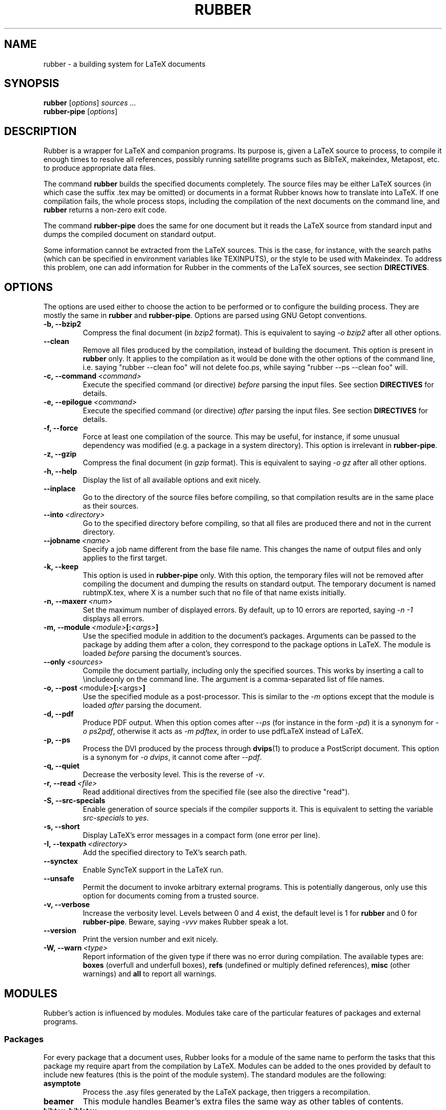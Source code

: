 .TH RUBBER 1
.SH NAME
rubber \- a building system for LaTeX documents
.
.SH SYNOPSIS
.B rubber
.RI [ options ]
.I sources ...
.br
.B rubber\-pipe
.RI [ options ]
.
.SH DESCRIPTION
Rubber is a wrapper for LaTeX and companion programs.
Its purpose is, given a LaTeX source to process, to compile it enough times to
resolve all references, possibly running satellite programs such as BibTeX,
makeindex, Metapost, etc. to produce appropriate data files.
.PP
The command
.B rubber
builds the specified documents completely.
The source files may be either LaTeX sources (in which case the suffix .tex may
be omitted) or documents in a format Rubber knows how to translate into LaTeX.
If one compilation fails, the whole process stops, including the compilation of
the next documents on the command line, and
.B rubber
returns a non-zero exit code.
.PP
The command
.B rubber\-pipe
does the same for one document but it reads the LaTeX source from standard
input and dumps the compiled document on standard output.
.P
Some information cannot be extracted from the LaTeX sources.
This is the case, for instance, with the search paths (which can be specified
in environment variables like TEXINPUTS), or the style to be used with
Makeindex.
To address this problem, one can add information for Rubber in the comments of
the LaTeX sources, see section
.BR DIRECTIVES .
.
.SH OPTIONS
The options are used either to choose the action to be performed or to
configure the building process.
They are mostly the same in
.B rubber
and
.BR rubber\-pipe .
Options are parsed using GNU Getopt conventions.
.TP
.B \-b, \-\-bzip2
Compress the final document (in
.I bzip2
format).
This is equivalent to saying
.I \-o bzip2
after all other options.
.TP
.B \-\-clean
Remove all files produced by the compilation, instead
of building the document.
This option is present in \fBrubber\fR only.
It applies to the compilation as it would be done with the other options of the
command line, i.e. saying
"rubber \-\-clean foo"
will not delete foo.ps, while saying
"rubber \-\-ps \-\-clean foo"
will.
.TP
.BI \-c,\ \-\-command \ <command>
Execute the specified command (or directive)
.I before
parsing the input files.
See section
.B DIRECTIVES
for details.
.TP
.BI \-e,\ \-\-epilogue \ <command>
Execute the specified command (or directive)
.I after
parsing the input files.
See section
.B DIRECTIVES
for details.
.TP
.B \-f, \-\-force
Force at least one compilation of the source.
This may be useful, for instance, if some unusual dependency was modified (e.g.
a package in a system directory).
This option is irrelevant in
.BR rubber\-pipe .
.TP
.B \-z, \-\-gzip
Compress the final document (in
.I gzip
format).
This is equivalent to saying
.I \-o gz
after all other options.
.TP
.B \-h, \-\-help
Display the list of all available options and exit nicely.
.TP
.B \-\-inplace
Go to the directory of the source files before compiling, so that compilation
results are in the same place as their sources.
.TP
.BI \-\-into \ <directory>
Go to the specified directory before compiling, so that all files are produced
there and not in the current directory.
.TP
.BI \-\-jobname \ <name>
Specify a job name different from the base file name.
This changes the name of output files and only applies to the first target.
.TP
.B \-k, \-\-keep
This option is used in
.B rubber\-pipe
only.
With this option, the temporary files will not be removed after compiling the
document and dumping the results on standard output.
The temporary document is named rubtmpX.tex, where X is a number such that no
file of that name exists initially.
.TP
.BI \-n,\ \-\-maxerr \ <num>
Set the maximum number of displayed errors.
By default, up to 10 errors are reported, saying
.I \-n \-1
displays all errors.
.TP
.BI \-m,\ \-\-module \ <module> [: <args> ]
Use the specified module in addition to the document's packages.
Arguments can be passed to the package by adding them after a colon, they
correspond to the package options in LaTeX.
The module is loaded
.I before
parsing the document's sources.
.TP
.BI \-\-only \ <sources>
Compile the document partially, including only the specified sources.
This works by inserting a call to \\includeonly on the command line.
The argument is a comma-separated list of file names.
.TP
.BR \-o,\ \-\-post \ <module> [: <args> ]
Use the specified module as a post-processor.
This is similar to the
.I \-m
options except that the module is loaded
.I after
parsing the document.
.TP
.B \-d, \-\-pdf
Produce PDF output.
When this option comes after
.I \-\-ps
(for instance in the form
.IR \-pd )
it is a synonym for
.IR \-o\ ps2pdf ,
otherwise it acts as
.IR \-m\ pdftex ,
in order to use pdfLaTeX instead of LaTeX.
.TP
.B \-p, \-\-ps
Process the DVI produced by the process through
.BR dvips (1)
to produce a PostScript document.
This option is a synonym for
.IR \-o\ dvips ,
it cannot come after
.IR \-\-pdf .
.TP
.B \-q, \-\-quiet
Decrease the verbosity level.
This is the reverse of
.IR \-v .
.TP
.BI \-r,\ \-\-read \ <file>
Read additional directives from the specified file (see also the directive
"read").
.TP
.B \-S, \-\-src\-specials
Enable generation of source specials if the compiler supports it.
This is equivalent to setting the variable
.I src-specials
to
.IR yes .
.TP
.B \-s, \-\-short
Display LaTeX's error messages in a compact form (one error per line).
.TP
.BI \-I,\ \-\-texpath \ <directory>
Add the specified directory to TeX's search path.
.TP
.BI \-\-synctex
Enable SyncTeX support in the LaTeX run.
.TP
.BI \-\-unsafe
Permit the document to invoke arbitrary external programs.  This is potentially
dangerous, only use this option for documents coming from a trusted source.
.TP
.B \-v, \-\-verbose
Increase the verbosity level.
Levels between 0 and 4 exist, the default level is 1 for
.B rubber
and 0 for
.BR rubber\-pipe .
Beware, saying
.I \-vvv
makes Rubber speak a lot.
.TP
.B \-\-version
Print the version number and exit nicely.
.TP
.BI \-W,\ \-\-warn \ <type>
Report information of the given type if there was no error during compilation.
The available types are:
.B boxes
(overfull and underfull boxes),
.B refs
(undefined or multiply defined references),
.B misc
(other warnings) and
.B all
to report all warnings.
.PP
.
.SH MODULES
Rubber's action is influenced by modules.
Modules take care of the particular features of packages and external programs.
.
.SS Packages
For every package that a document uses, Rubber looks for a module of the same
name to perform the tasks that this package my require apart from the
compilation by LaTeX.
Modules can be added to the ones provided by default to include new features
(this is the point of the module system).
The standard modules are the following:
.TP
.B asymptote
Process the .asy files generated by the LaTeX package, then
triggers a recompilation.
.TP
.B beamer
This module handles Beamer's extra files the same way as other tables of
contents.
.TP
.B bibtex, biblatex
Takes care of processing the document's bibliography with BibTeX when needed.
This module is automatically loaded if the document contains the macro
\\bibliography (see also in
.B DIRECTIVES
for options).
.TP
.B combine
The combine package is used to gather several LaTeX documents into a single
one, and this module handles the dependencies in this case.
.TP
.B epsfig
This modules handles graphics inclusion for the documents that use the old
style \\psfig macro.
It is actually an interface for the graphics module, see this one for details.
.TP
.B glossaries
Run makeglossaries and recompiles when the .glo file changes.
.TP
.B graphics, graphicx
These modules identify the graphics included in the document and consider them
as dependencies for compilation.
They also use standard rules to build these files with external programs.
See the info documentation for details.
.TP
.B hyperref
Handle the extra files that this package produces in some cases.
.TP
.B index, makeidx, nomencl
Process the document's indexes and nomenclatures with
.BR makeindex (1)
when needed (see section
.B DIRECTIVES
for options).
.TP
.BR ltxtable
Add dependencies for files inserted via the ltxtable LaTeX package.
.TP
.B minitoc, minitoc-hyper
On cleaning, remove additional files that produced to make partial tables of
contents.
.TP
.B moreverb, verbatim
Adds the files included with \\verbatiminput and similar macros to the list of
dependencies.
.TP
.B multibib
Handles the extra bibliographies that this package creates, and removes the
extra files on cleaning.
.TP
.B xr
Add additional .aux files used for external references to the list of
dependencies, so recompiling is automatic when referenced document are
changed.
.PP
.
.SS Pre\-processing
The following modules are provided for using programs that generate a LaTeX
source from a different file format:
.TP
.B cweb
This module's purpose is to run
.BR cweave (1)
if needed before the compiling process to produce the LaTeX source.
This module is automatically loaded if the file specified on the command line
has
.B .w
as its suffix.
.TP
.B lhs2TeX
This module uses the
.B lhs2TeX
preprocessor to generate the LaTeX source from a Literate Haskell program.
It is automatically triggered if the input file's name ends with
.BR .lhs .
.PP
.
.SS Post\-processing
The following modules are provided to support different kinds of
post\-processings.
Note that the order matters when using these modules: if you want to use a
processing chain like
.RS
foo.tex \-> foo.dvi \-> foo.ps \-> foo.pdf \-> foo.pdf.gz
.RE
you have to load the modules
.BR dvips ,
.B ps2pdf
and
.B gz
in that order, for instance using the command line
.RS
rubber \-p \-o ps2pdf \-z foo.tex
.RE
.TP
.B bzip2
Produce a version of the final file compressed with
.BR bzip2 (1).
.TP
.B dvipdfm
Runs
.BR dvipdfm (1)
at the end of compilation to produce a PDF document.
.TP
.B dvips
Runs
.BR dvips (1)
at the end of compilation to produce a PostScript document.
This module is also loaded by the command line option
.IR \-\-ps .
.TP
.B expand
Produce an expanded LaTeX source by replacing \\input macros by included
files, bibliography macros by the bibliography produced by
.BR bibtex (1),
and local classes and packages by their source.
If the main file is
.I foo.tex
then then expanded file will be named
.IR foo\-final.tex .
See the info documentation for details.
.TP
.B gz
Produce a version of the final file compressed with
.BR gzip (1).
.TP
.B ps2pdf
Assuming that the compilation produces a PostScript document (for instance
using module
.BR dvips ),
convert this document to PDF using
.BR ps2pdf (1).
.PP
.
.SS Compiler choice
The following modules are used to change the LaTeX compiler:
.TP
.B aleph
Use the Aleph compiler instead of TeX, i.e. compiles the document using
.BR lamed (1)
instead of
.BR latex .
.TP
.B omega
Use the Omega compiler instead of TeX, i.e. compiles the document using
.BR lambda (1)
instead of
.BR latex .
If the module
.B dvips
is used too, it will use
.BR odvips (1)
to translate the DVI file.
Note that this module is triggered automatically when the document uses the
package
.BR omega .
.TP
.B pdftex
Instructs Rubber to use
.BR pdflatex (1)
instead of
.BR latex (1)
to compile the document. By default, this produces a PDF file instead of a
DVI, but when loading the module with the option
.B dvi
(for instance by saying
.IR \-m\ pdftex:dvi )
the document is compiled into DVI using
.BR pdflatex .
This module is also loaded by the command line option
.IR \-\-pdf .
.TP
.B vtex
Instructs Rubber to use the VTeX compiler.
By default this uses
.B vlatex
as the compiler to produce PDF output.
With the option
.B ps
(e.g. when saying "rubber \-m vtex:ps foo.tex") the compiler used is
.B vlatexp
and the result is a PostScript file.
.TP
.B xelatex
Instructs Rubber to use
.BR xelatex (1)
instead of
.BR latex.
.PP
.
.SH DIRECTIVES
The automatic behavior of Rubber is based on searching for macros in the LaTeX
sources.
When this is not enough, directives can be added in the comments of the
sources.
A directive is a line like
.RS
% rubber: cmd args
.RE
The line must begin with a "%", then any sequence of "%" signs and
spaces, then the text "rubber:" followed by spaces and a command name,
possibly followed by spaces and arguments.
.
.SS General directives
.TP
.BI alias \ <name1>\ <name2>
Pretend that the LaTeX macro
.I name1
is equivalent to
.IR name2 .
This can be useful when defining wrappers around supported macros.
.TP
.BI clean \ <file>
Indicates that the specified file should be removed when cleaning using
.IR \-\-clean .
.TP
.BI depend \ <file>
Consider the specified file as a dependency, so that its modification time
will be checked.
.TP
.BI make \ <file> \ [ <options> ]
Declare that the specified file has to be generated.
Options can specify the way it should be produced, the available options are
.BI from \ <file>
to specify the source and
.BI with \ <rule>
to specify the conversion rule.
For instance, saying "make foo.pdf from foo.eps" indicates that
.I foo.pdf
should be produced from
.IR foo.eps ,
with any conversion rule that can do it.
See the info documentation for details on file conversion.
.TP
.BI module \ <module> \ [ <options> ]
Loads the specified module, possibly with options.
This is equivalent to the command-line option
.IR \-\-module .
.TP
.BI onchange \ <file>\ <command>
Execute the specified shell command after compiling if the contents of the
specified file have changed.
The file name ends at the first space.
.TP
.BI path \ <directory>
Adds the specified directory to the search path for TeX (and Rubber).
The name of the directory is everything that follows the spaces after "path".
.TP
.BI produce \ <file>
Declares that the LaTeX run will create or update the specified file(s).
.TP
.BI read \ <file>
Read the specified file of directives.
The file must contain one directive per line.
Empty lines and lines that begin with "%" are ignored.
.TP
.BI rules \ <file>
Read extra conversion rules from the specified file.
The format of this file is the same as that of
.IR rules.ini ,
see the info documentation for details.
.TP
.BI set \ <name>\ <value>
Set the value of a variable as a string.
For details on the existing variables and their meaning, see the info
documentation.
.TP
.BI setlist \ <name>\ <values>
Set the value of a variable as a (space-separated) list of strings.
For details on the existing variables and their meaning, see the info
documentation.
.TP
.BI shell_escape
Mark the document as requiring external programs (shell\-escape or write18).
Rubber does not actually enable this unless called with the option
\-\-unsafe.
.TP
.BI synctex
Enable SyncTeX support in the LaTeX run.
.TP
.BI watch \ <file>
Watch the specified file for changes.
If the contents of this file has changed after a compilation, then another
compilation is triggered.
This is useful in the case of tables of contents, for instance.
.PP
.
.SS Module-specific directives
If a command has the form
.IR foo.bar ,
it is considered a command
.I bar
for the module
.IR foo .
If this module is not registered when the directive is found, then the command
is silently ignored.
For the standard modules, the directives are the following:
.TP
.BI biblatex.path \ <directory>
Adds the specified directory to the search path for BibTeX databases (.bib
files).
.TP
.BI bibtex.crossrefs \ <number>
Set the minimum number of
.I crossref
required for automatic inclusion of the referenced entry in the citation list.
This sets the option
.I -min-crossrefs
when calling
.BR bibtex (1).
.TP
.BI bibtex.path \ <directory>
Adds the specified directory to the search path for BibTeX databases (.bib
files).
.TP
.BI bibtex.stylepath \ <directory>
Adds the specified directory to the search path for BibTeX styles (.bst
files).
.TP
.BI bibtex.tool \ <command>
Use a different bibliography tool instead of BibTeX.
.TP
.BI dvipdfm.options \ <options>
Pass the specified command-line switches to
.BR dvipdfm .
.TP
.BI dvips.options \ <options>
Pass the specified command-line switches to
.BR dvips .
.TP
.BI index.tool \ (index)\ <name>
Specifies which tool is to be used to process the index.
The currently supported tools are
.BR makeindex (1)
(the default choice) and
.BR xindy (1).
The argument
.I index
is optional, it may be used to specify the list of indexes the command applies
to.
When present, it must be enclosed in parentheses; the list is comma-separated.
When the argument is not present, the command applies to all indices.
.TP
.BI index.language \ (index)\ <language>
Selects the language used for sorting the index.
This only applies when using
.BR xindy (1)
as the indexing tool.
The optional argument has the same semantics as above.
.TP
.BI index.modules \ (index)\ <module>...
Specify which modules to use when processing an index with
.BR xindy (1).
The optional argument has the same semantics as above.
.TP
.BI index.order \ (index)\ <options>
Modifies the sorting options for the indexes.
The arguments are words (separated by spaces) among
.IR standard ,
.I german
and
.IR letter .
This only applies when using
.BR makeindex (1).
The optional argument has the same semantics as above.
.TP
.BI index.path \ (index)\ <directory>
Adds the specified directory to the search path for index styles (.ist files).
The optional argument has the same semantics as above.
.TP
.BI index.style \ (index)\ <style>
Specifies the index style to be used.
The optional argument has the same semantics as above.
.TP
.B makeidx.language, .modules, .order, .path, .style, .tool
These directives are the same as for the
.B index
module, except that they don't accept the optional argument.
.TP
.B multibib.crossrefs, .path, .stylepath, .tool
These directives are the same as for the
.B bibtex
module but they apply to bibliographies managed by the
.B multibib
package.
They take an optional first argument, with the same convention as for the
directives of the
.B index
module, which may be used to specify the list of bibliographies the command
applies to.
.PP
.
.SH BUGS
There are surely a some...
.PP
This page documents Rubber version 1.6.7.
The program and this man-page are maintained by Florian Schmaus <flo@geekplace.eu>.
The homepage for Rubber can be found at https://gitlab.com/latex-rubber/rubber.
.
.SH SEE ALSO
The full documentation for
.B rubber
is maintained as a Texinfo manual.  If the
.B info
and
.B rubber
programs are properly installed at your site, the command
.IP
.B info rubber
.PP
should give you access to the complete manual.
